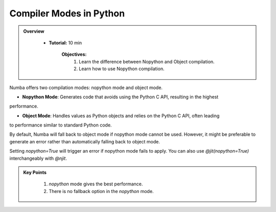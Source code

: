 Compiler Modes in Python
------------------------

.. admonition:: Overview
   :class: Overview

    * **Tutorial:** 10 min

        **Objectives:**
            #. Learn the difference between Nopython and Object compilation.
            #. Learn how to use Nopython compilation.

Numba offers two compilation modes: nopython mode and object mode. 

- **Nopython Mode**: Generates code that avoids using the Python C API, resulting in the highest 
performance.

- **Object Mode**: Handles values as Python objects and relies on the Python C API, often leading 
to performance similar to standard Python code.

By default, Numba will fall back to object mode if nopython mode cannot be used. However, it might 
be preferable to generate an error rather than automatically falling back to object mode.

..  code-block:: python
    :emphasize-lines: 1
    :linenos:

    @jit(nopython=True) 
    def with_numba(a): 
        trace = 0.0
        for i in range(a.shape[0]):   
            trace += np.tanh(a[i, i]) 
        return a + trace 

Setting `nopython=True` will trigger an error if nopython mode fails to apply. 
You can also use `@jit(nopython=True)` interchangeably with `@njit`.

..  code-block:: python
    :emphasize-lines: 1
    :linenos:

    @njit 
    def with_numba(a): 
        trace = 0.0
        for i in range(a.shape[0]):   
            trace += np.tanh(a[i, i]) 
        return a + trace 

.. admonition:: Key Points
   :class: hint

    #. *nopython* mode gives the best performance.
    #. There is no fallback option in the *nopython* mode.